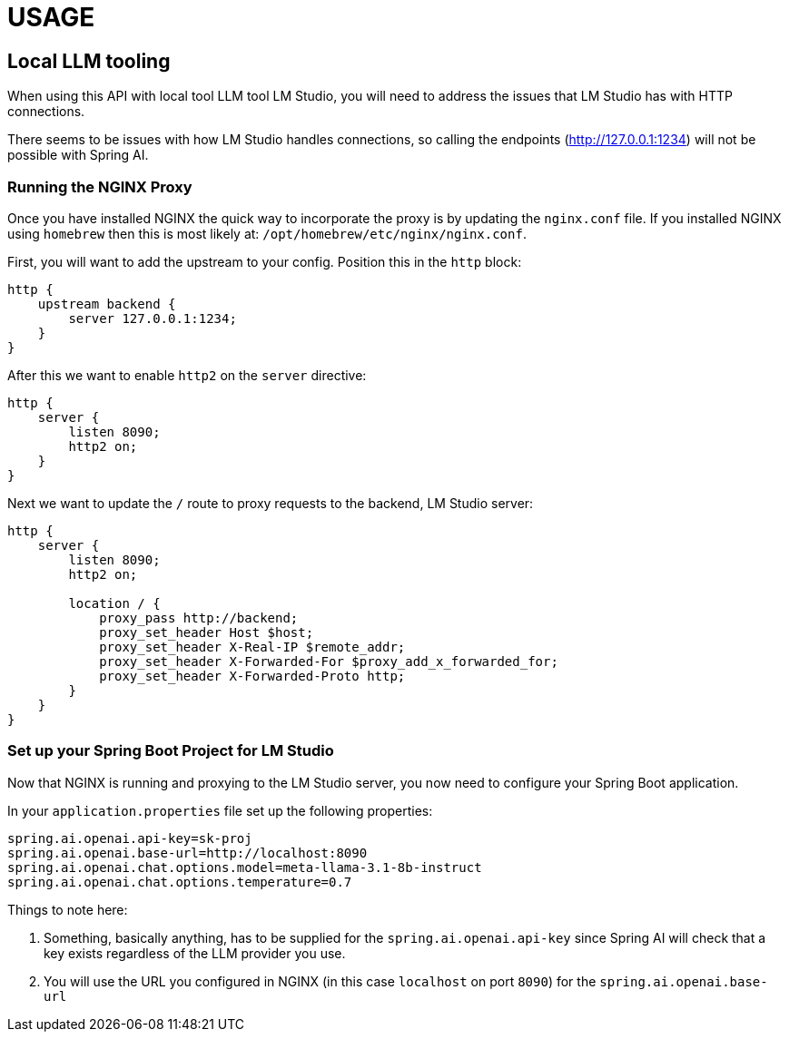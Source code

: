 = USAGE

:author: Anthony Ikeda <anthony.ikeda@gmail.com>

== Local LLM tooling

When using this API with local tool LLM tool LM Studio, you will need to address the issues that LM Studio has with HTTP connections.

There seems to be issues with how LM Studio handles connections, so calling the endpoints (http://127.0.0.1:1234) will not be possible with Spring AI.

=== Running the NGINX Proxy

Once you have installed NGINX the quick way to incorporate the proxy is by updating the `nginx.conf` file. If you installed NGINX using `homebrew` then this is most likely at: `/opt/homebrew/etc/nginx/nginx.conf`.

First, you will want to add the upstream to your config. Position this in the `http` block:

[source,text,numbered]
----
http {
    upstream backend {
        server 127.0.0.1:1234;
    }
}
----

After this we want to enable `http2` on the `server` directive:

[source,text,numbered]
----
http {
    server {
        listen 8090;
        http2 on;
    }
}
----

Next we want to update the `/` route to proxy requests to the backend, LM Studio server:

[source,text,numbered]
----
http {
    server {
        listen 8090;
        http2 on;

        location / {
            proxy_pass http://backend;
            proxy_set_header Host $host;
            proxy_set_header X-Real-IP $remote_addr;
            proxy_set_header X-Forwarded-For $proxy_add_x_forwarded_for;
            proxy_set_header X-Forwarded-Proto http;
        }
    }
}
----


=== Set up your Spring Boot Project for LM Studio

Now that NGINX is running and proxying to the LM Studio server, you now need to configure your Spring Boot application.

In your `application.properties` file set up the following properties:

[source,properties,numbered]
----
spring.ai.openai.api-key=sk-proj
spring.ai.openai.base-url=http://localhost:8090
spring.ai.openai.chat.options.model=meta-llama-3.1-8b-instruct
spring.ai.openai.chat.options.temperature=0.7
----

Things to note here:

. Something, basically anything, has to be supplied for the `spring.ai.openai.api-key` since Spring AI will check that a key exists regardless of the LLM provider you use.
. You will use the URL you configured in NGINX (in this case `localhost` on port `8090`) for the `spring.ai.openai.base-url`


